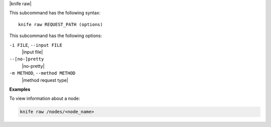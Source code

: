 .. The contents of this file are included in multiple topics.
.. This file describes a command or a sub-command for Knife.
.. This file should not be changed in a way that hinders its ability to appear in multiple documentation sets.

|knife raw|

This subcommand has the following syntax::

   knife raw REQUEST_PATH (options)

This subcommand has the following options:

``-i FILE``, ``--input FILE``
   |input file| 

``--[no-]pretty``
   |no-pretty|

``-m METHOD``, ``--method METHOD``
   |method request type|

**Examples**

To view information about a node:

.. code-block:: bash

   knife raw /nodes/<node_name>

